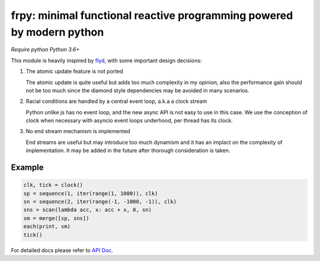 frpy: minimal functional reactive programming powered by modern python
================================================================================

*Require python Python 3.6+*

This module is heavily inspired by `flyd`_,
with some important design decisions:

1. The atomic update feature is not ported

   The atomic update is quite useful but adds too much complexity in my
   opinion, also the performance gain should not be too much since
   the diamond style dependencies may be avoided in many scenarios.

2. Racial conditions are handled by a central event loop, a.k.a a clock stream

   Python unlike js has no event loop, and the new async API is not easy
   to use in this case. We use the conception of clock when necessary
   with asyncio event loops underhood, per thread has its clock.

3. No end stream mechanism is implemented

   End streams are useful but may introduce too much dynamism and it has an
   implact on the complexity of implementation. It may be added in the future
   after thorough consideration is taken.

Example
-----------

.. code-block:: python

    clk, tick = clock()
    sp = sequence(1, iter(range(1, 1000)), clk)
    sn = sequence(2, iter(range(-1, -1000, -1)), clk)
    sns = scan(lambda acc, x: acc + x, 0, sn)
    sm = merge([sp, sns])
    each(print, sm)
    tick()

For detailed docs please refer to `API Doc`_.

.. _API Doc: https://frpy.readthedocs.io/en/latest/index.html
.. _flyd: https://github.com/paldepind/flyd
